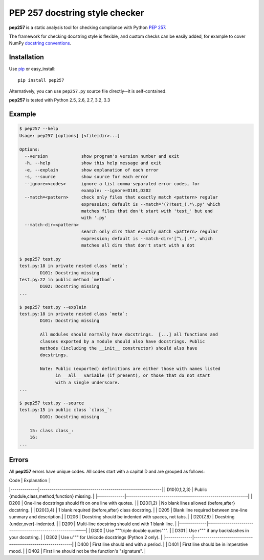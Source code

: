 PEP 257 docstring style checker
===========================================================

**pep257** is a static analysis tool for checking
compliance with Python `PEP 257
<http://www.python.org/dev/peps/pep-0257/>`_.

The framework for checking docstring style is flexible, and
custom checks can be easily added, for example to cover
NumPy `docstring conventions
<https://github.com/numpy/numpy/blob/master/doc/HOWTO_DOCUMENT.rst.txt>`_.

Installation
-----------------------------------------------------------

Use `pip <http://pip-installer.org>`_ or easy_install::

    pip install pep257

Alternatively, you can use ``pep257.py`` source file
directly--it is self-contained.

**pep257** is tested with Python 2.5, 2.6, 2.7, 3.2, 3.3

Example
-----------------------------------------------------------

.. code:: bash

    $ pep257 --help
    Usage: pep257 [options] [<file|dir>...]

    Options:
      --version             show program's version number and exit
      -h, --help            show this help message and exit
      -e, --explain         show explanation of each error
      -s, --source          show source for each error
      --ignore=<codes>      ignore a list comma-separated error codes, for
                            example: --ignore=D101,D202
      --match=<pattern>     check only files that exactly match <pattern> regular
                            expression; default is --match='(?!test_).*\.py' which
                            matches files that don't start with 'test_' but end
                            with '.py'
      --match-dir=<pattern>
                            search only dirs that exactly match <pattern> regular
                            expression; default is --match-dir='[^\.].*', which
                            matches all dirs that don't start with a dot

    $ pep257 test.py
    test.py:18 in private nested class `meta`:
            D101: Docstring missing
    test.py:22 in public method `method`:
            D102: Docstring missing
    ...

    $ pep257 test.py --explain
    test.py:18 in private nested class `meta`:
            D101: Docstring missing

            All modules should normally have docstrings.  [...] all functions and
            classes exported by a module should also have docstrings. Public
            methods (including the __init__ constructor) should also have
            docstrings.

            Note: Public (exported) definitions are either those with names listed
                  in __all__ variable (if present), or those that do not start
                  with a single underscore.
    ...

    $ pep257 test.py --source
    test.py:15 in public class `class_`:
            D101: Docstring missing

        15: class class_:
        16:
    ...

Errors
-----------------------------------------------------------

All **pep257** errors have unique codes. All codes start with a capital D and
are grouped as follows:

| Code         | Explanation                                                  |
|--------------|--------------------------------------------------------------|
| D10{0,1,2,3} | Public {module,class,method,function} missing.               |
|--------------|--------------------------------------------------------------|
| D200         | One-line docstrings should fit on one line with quotes.      |
| D20{1,2}     | No blank lines allowed {before,after} docstring.             |
| D20{3,4}     | 1 blank required {before,after} class docstring.             |
| D205         | Blank line required between one-line summary and description.|
| D206         | Docstring should be indented with spaces, not tabs.          |
| D20{7,8}     | Docstring {under,over}-indented.                             |
| D209         | Multi-line docstring should end with 1 blank line.           |
|--------------|--------------------------------------------------------------|
| D300         | Use """triple double quotes""".                              |
| D301         | Use r""" if any backslashes in your docstring.               |
| D302         | Use u""" for Unicode docstrings (Python 2 only).             |
|--------------|--------------------------------------------------------------|
| D400         | First line should end with a period.                         |
| D401         | First line should be in imperative mood.                     |
| D402         | First line should not be the function's "signature".         |
